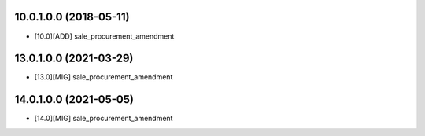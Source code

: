 10.0.1.0.0 (2018-05-11)
~~~~~~~~~~~~~~~~~~~~~~~

* [10.0][ADD] sale_procurement_amendment

13.0.1.0.0 (2021-03-29)
~~~~~~~~~~~~~~~~~~~~~~~

* [13.0][MIG] sale_procurement_amendment

14.0.1.0.0 (2021-05-05)
~~~~~~~~~~~~~~~~~~~~~~~

* [14.0][MIG] sale_procurement_amendment
